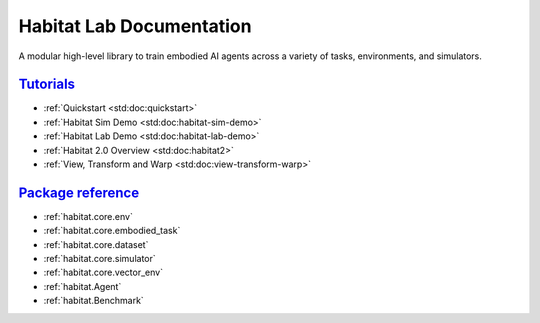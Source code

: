 Habitat Lab Documentation
#########################

A modular high-level library to train embodied AI agents across a variety of
tasks, environments, and simulators.

`Tutorials`_
============

-   :ref:`Quickstart <std:doc:quickstart>`
-   :ref:`Habitat Sim Demo <std:doc:habitat-sim-demo>`
-   :ref:`Habitat Lab Demo <std:doc:habitat-lab-demo>`
-   :ref:`Habitat 2.0 Overview <std:doc:habitat2>`
-   :ref:`View, Transform and Warp <std:doc:view-transform-warp>`

`Package reference`_
====================

-   :ref:`habitat.core.env`
-   :ref:`habitat.core.embodied_task`
-   :ref:`habitat.core.dataset`
-   :ref:`habitat.core.simulator`
-   :ref:`habitat.core.vector_env`
-   :ref:`habitat.Agent`
-   :ref:`habitat.Benchmark`
